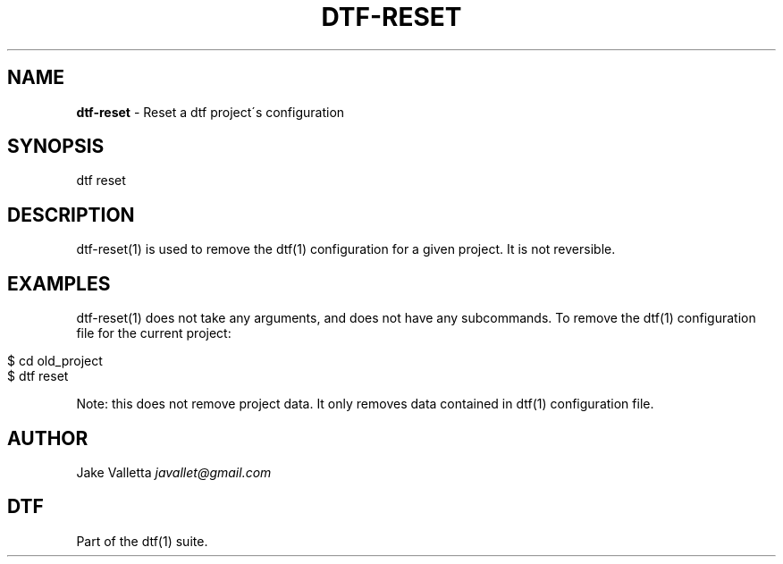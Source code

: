 .\" generated with Ronn/v0.7.3
.\" http://github.com/rtomayko/ronn/tree/0.7.3
.
.TH "DTF\-RESET" "1" "January 2017" "dtf-1.3-1.dev" "dtf Manual"
.
.SH "NAME"
\fBdtf\-reset\fR \- Reset a dtf project\'s configuration
.
.SH "SYNOPSIS"
dtf reset
.
.SH "DESCRIPTION"
dtf\-reset(1) is used to remove the dtf(1) configuration for a given project\. It is not reversible\.
.
.SH "EXAMPLES"
dtf\-reset(1) does not take any arguments, and does not have any subcommands\. To remove the dtf(1) configuration file for the current project:
.
.IP "" 4
.
.nf

$ cd old_project
$ dtf reset
.
.fi
.
.IP "" 0
.
.P
Note: this does not remove project data\. It only removes data contained in dtf(1) configuration file\.
.
.SH "AUTHOR"
Jake Valletta \fIjavallet@gmail\.com\fR
.
.SH "DTF"
Part of the dtf(1) suite\.
